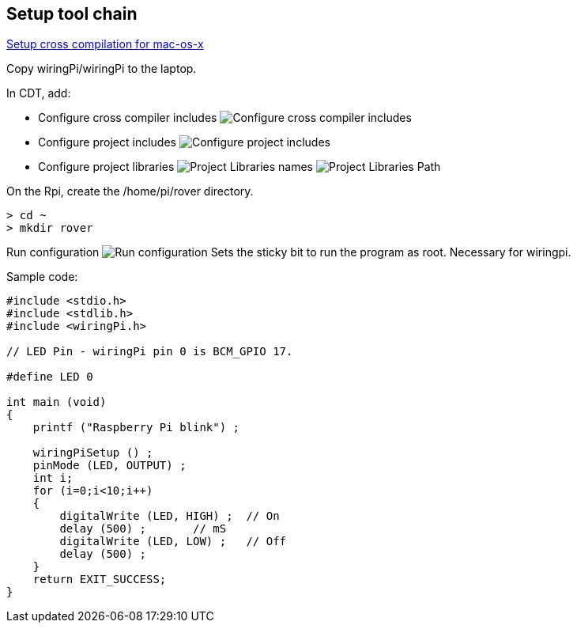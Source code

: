 == Setup tool chain

http://www.welzels.de/blog/en/arm-cross-compiling-with-mac-os-x/[Setup
cross compilation for mac-os-x]

Copy wiringPi/wiringPi to the laptop.

In CDT, add:

* Configure cross compiler includes
image:images/cross_compilation_includes.png[Configure cross compiler includes]
* Configure project includes image:images/project_includes.png[Configure
project includes]
* Configure project libraries image:images/project_libraries.png[Project
Libraries names] image:images/project_library_path.png[Project Libraries Path]

On the Rpi, create the /home/pi/rover directory.

....
> cd ~
> mkdir rover
....

Run configuration image:images/run_configuration.png[Run configuration] Sets
the sticky bit to run the program as root. Necessary for wiringpi.

Sample code:

....
#include <stdio.h>
#include <stdlib.h>
#include <wiringPi.h>

// LED Pin - wiringPi pin 0 is BCM_GPIO 17.

#define LED 0

int main (void)
{
    printf ("Raspberry Pi blink") ;

    wiringPiSetup () ;
    pinMode (LED, OUTPUT) ;
    int i;
    for (i=0;i<10;i++)
    {
        digitalWrite (LED, HIGH) ;  // On
        delay (500) ;       // mS
        digitalWrite (LED, LOW) ;   // Off
        delay (500) ;
    }
    return EXIT_SUCCESS;
}
....
